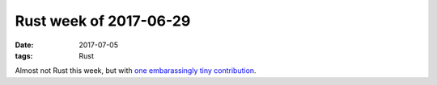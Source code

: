 Rust week of 2017-06-29
=======================

:date: 2017-07-05
:tags: Rust



Almost not Rust this week,
but with `one embarassingly tiny contribution`__.


__ https://github.com/stevedonovan/gentle-intro/pull/45
